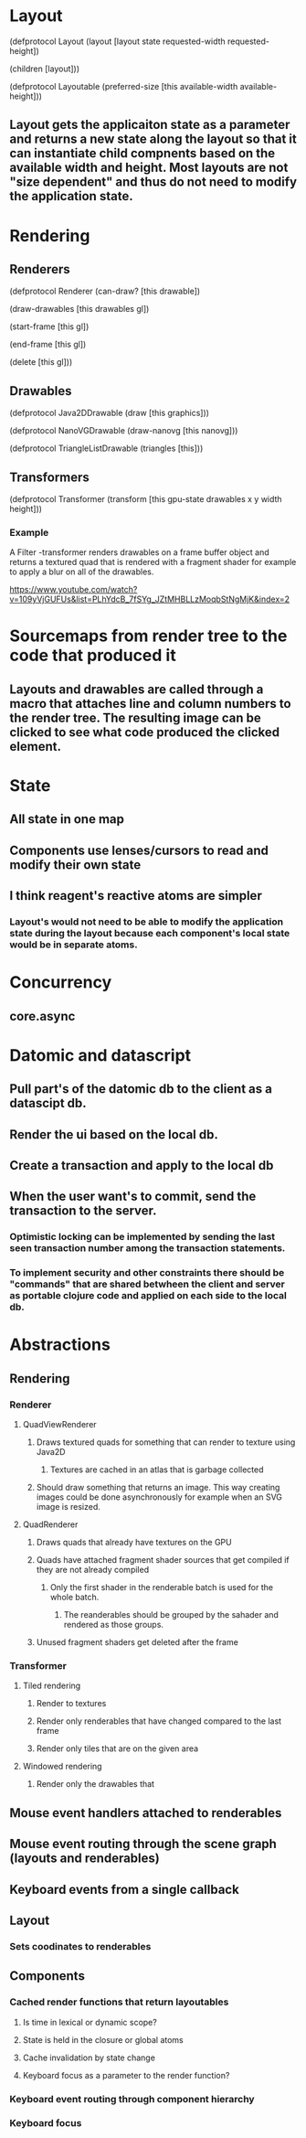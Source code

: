 * Layout

(defprotocol Layout
  (layout [layout state requested-width requested-height])

  (children [layout]))

(defprotocol Layoutable
  (preferred-size [this available-width available-height]))

** Layout gets the applicaiton state as a parameter and returns a new state along the layout so that it can instantiate child compnents based on the available width and height. Most layouts are not "size dependent" and thus do not need to modify the application state.

* Rendering

** Renderers

(defprotocol Renderer
  (can-draw? [this drawable])

  (draw-drawables [this drawables gl])

  (start-frame [this gl])

  (end-frame [this gl])

  (delete [this gl]))

** Drawables

(defprotocol Java2DDrawable
  (draw [this graphics]))

(defprotocol NanoVGDrawable
  (draw-nanovg [this nanovg]))

(defprotocol TriangleListDrawable
  (triangles [this]))

** Transformers

(defprotocol Transformer
  (transform [this gpu-state drawables x y width height]))

*** Example

A Filter -transformer renders drawables on a frame buffer object and returns a textured quad that is rendered with a fragment shader for example to apply a blur on all of the drawables.

https://www.youtube.com/watch?v=109yVjGUFUs&list=PLhYdcB_7fSYg_JZtMHBLLzMoqbStNgMjK&index=2

* Sourcemaps from render tree to the code that produced it
** Layouts and drawables are called through a macro that attaches line and column numbers to the render tree. The resulting image can be clicked to see what code produced the clicked element.
* State
** All state in one map
** Components use lenses/cursors to read and modify their own state
** I think reagent's reactive atoms are simpler
*** Layout's would not need to be able to modify the application state during the layout because each component's local state would be in separate atoms.
* Concurrency
** core.async
* Datomic and datascript
** Pull part's of the datomic db to the client as a datascipt db.
** Render the ui based on the local db.
** Create a transaction and apply to the local db
** When the user want's to commit, send the transaction to the server.
*** Optimistic locking can be implemented by sending the last seen transaction number among the transaction statements.
*** To implement security and other constraints there should be "commands" that are shared betwheen the client and server as portable clojure code and applied on each side to the local db.
* Abstractions
** Rendering
*** Renderer
**** QuadViewRenderer
***** Draws textured quads for something that can render to texture using Java2D
****** Textures are cached in an atlas that is garbage collected
***** Should draw something that returns an image. This way creating images could be done asynchronously for example when an SVG image is resized.
**** QuadRenderer
***** Draws quads that already have textures on the GPU
***** Quads have attached fragment shader sources that get compiled if they are not already compiled
****** Only the first shader in the renderable batch is used for the whole batch.
******* The reanderables should be grouped by the sahader and rendered as those groups.
***** Unused fragment shaders get deleted after the frame
*** Transformer
**** Tiled rendering
***** Render to textures
***** Render only renderables that have changed compared to the last frame
***** Render only tiles that are on the given area
**** Windowed rendering
***** Render only the drawables that
** Mouse event handlers attached to renderables
** Mouse event routing through the scene graph (layouts and renderables)
** Keyboard events from a single callback
** Layout
*** Sets coodinates to renderables
** Components
*** Cached render functions that return layoutables
**** Is time in lexical or dynamic scope?
**** State is held in the closure or global atoms
**** Cache invalidation by state change
**** Keyboard focus as a parameter to the render function?
*** Keyboard event routing through component hierarchy
*** Keyboard focus

